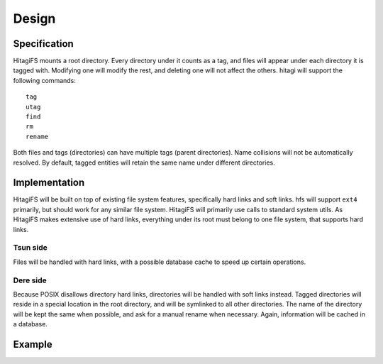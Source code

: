 ******
Design
******

Specification
=============

HitagiFS mounts a root directory.  Every directory under it counts as a tag,
and files will appear under each directory it is tagged with.  Modifying one
will modify the rest, and deleting one will not affect the others.  hitagi will
support the following commands::

    tag
    utag
    find
    rm
    rename

Both files and tags (directories) can have multiple tags (parent directories).
Name collisions will not be automatically resolved.  By default, tagged
entities will retain the same name under different directories.

Implementation
==============

HitagiFS will be built on top of existing file system features, specifically
hard links and soft links.  hfs will support ``ext4`` primarily, but should
work for any similar file system.  HitagiFS will primarily use calls to
standard system utils.  As HitagiFS makes extensive use of hard links,
everything under its root must belong to one file system, that supports hard
links.

Tsun side
---------

Files will be handled with hard links, with a possible database cache to speed
up certain operations.

Dere side
---------

Because POSIX disallows directory hard links, directories will be handled with
soft links instead.  Tagged directories will reside in a special location in
the root directory, and will be symlinked to all other directories.  The name
of the directory will be kept the same when possible, and ask for a manual
rename when necessary.  Again, information will be cached in a database.

Example
=======
